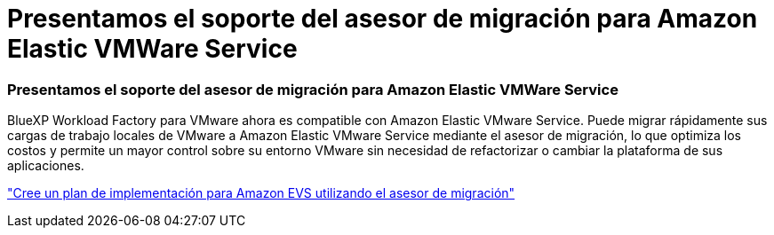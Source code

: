 = Presentamos el soporte del asesor de migración para Amazon Elastic VMWare Service
:allow-uri-read: 




=== Presentamos el soporte del asesor de migración para Amazon Elastic VMWare Service

BlueXP Workload Factory para VMware ahora es compatible con Amazon Elastic VMware Service.  Puede migrar rápidamente sus cargas de trabajo locales de VMware a Amazon Elastic VMware Service mediante el asesor de migración, lo que optimiza los costos y permite un mayor control sobre su entorno VMware sin necesidad de refactorizar o cambiar la plataforma de sus aplicaciones.

https://docs.netapp.com/us-en/workload-vmware/launch-migration-advisor-evs-manual.html["Cree un plan de implementación para Amazon EVS utilizando el asesor de migración"]
